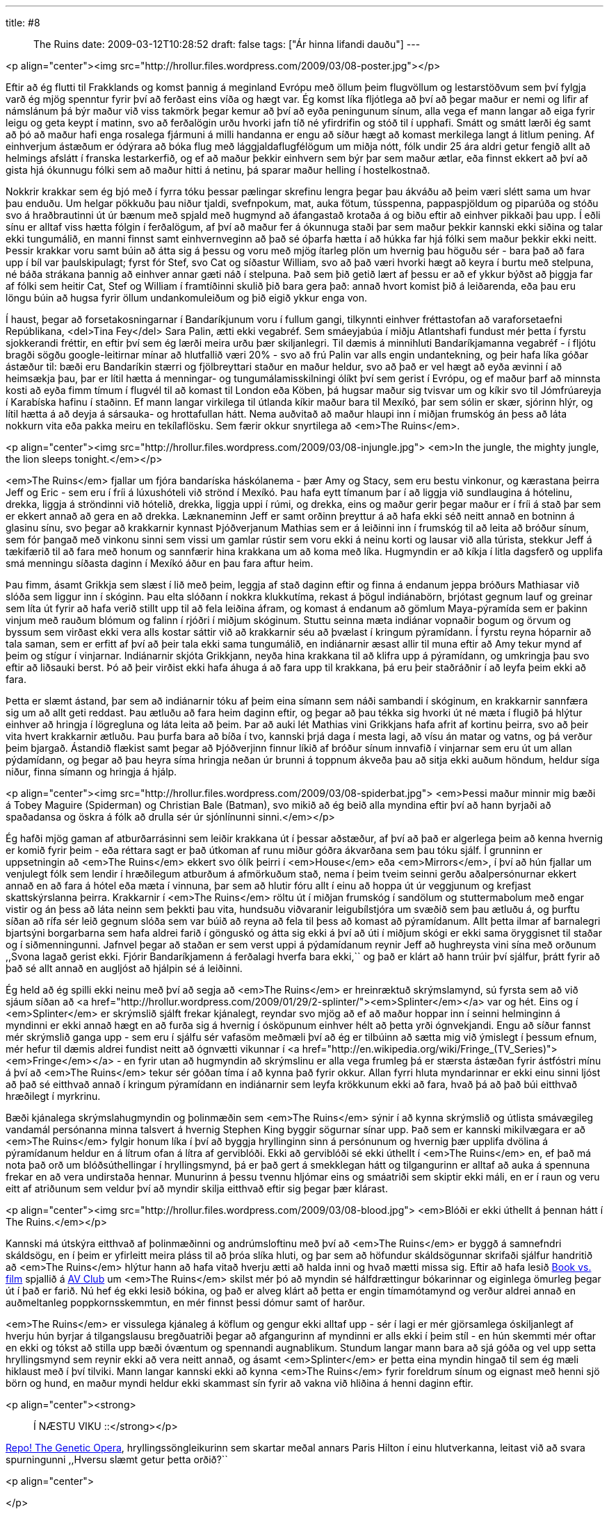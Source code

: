 ---
title: #8 :: The Ruins
date: 2009-03-12T10:28:52
draft: false
tags: ["Ár hinna lifandi dauðu"]
---

<p align="center"><img src="http://hrollur.files.wordpress.com/2009/03/08-poster.jpg"></p>

Eftir að ég flutti til Frakklands og komst þannig á meginland Evrópu með öllum þeim flugvöllum og lestarstöðvum sem því fylgja varð ég mjög spenntur fyrir því að ferðast eins víða og hægt var. Ég komst líka fljótlega að því að þegar maður er nemi og lifir af námslánum þá býr maður við viss takmörk þegar kemur að því að eyða peningunum sínum, alla vega ef mann langar að eiga fyrir leigu og geta keypt í matinn, svo að ferðalögin urðu hvorki jafn tíð né yfirdrifin og stóð til í upphafi. Smátt og smátt lærði ég samt að þó að maður hafi enga rosalega fjármuni á milli handanna er engu að síður hægt að komast merkilega langt á litlum pening. Af einhverjum ástæðum er ódýrara að bóka flug með lággjaldaflugfélögum um miðja nótt, fólk undir 25 ára aldri getur fengið allt að helmings afslátt í franska lestarkerfið, og ef að maður þekkir einhvern sem býr þar sem maður ætlar, eða finnst ekkert að því að gista hjá ókunnugu fólki sem að maður hitti á netinu, þá sparar maður helling í hostelkostnað.

Nokkrir krakkar sem ég bjó með í fyrra tóku þessar pælingar skrefinu lengra þegar þau ákváðu að þeim væri slétt sama um hvar þau enduðu. Um helgar pökkuðu þau niður tjaldi, svefnpokum, mat, auka fötum, tússpenna, pappaspjöldum og piparúða og stóðu svo á hraðbrautinni út úr bænum með spjald með hugmynd að áfangastað krotaða á og biðu eftir að einhver pikkaði þau upp. Í eðli sínu er alltaf viss hætta fólgin í ferðalögum, af því að maður fer á ókunnuga staði þar sem maður þekkir kannski ekki siðina og talar ekki tungumálið, en manni finnst samt einhvernveginn að það sé óþarfa hætta í að húkka far hjá fólki sem maður þekkir ekki neitt. Þessir krakkar voru samt búin að átta sig á þessu og voru með mjög ítarleg plön um hvernig þau höguðu sér - bara það að fara upp í bíl var þaulskipulagt; fyrst fór Stef, svo Cat og síðastur William, svo að það væri hvorki hægt að keyra í burtu með stelpuna, né báða strákana þannig að einhver annar gæti náð í stelpuna. Það sem þið getið lært af þessu er að ef ykkur býðst að þiggja far af fólki sem heitir Cat, Stef og William í framtíðinni skulið þið bara gera það: annað hvort komist þið á leiðarenda, eða þau eru löngu búin að hugsa fyrir öllum undankomuleiðum og þið eigið ykkur enga von.

Í haust, þegar að forsetakosningarnar í Bandaríkjunum voru í fullum gangi, tilkynnti einhver fréttastofan að varaforsetaefni Repúblikana, <del>Tina Fey</del> Sara Palin, ætti ekki vegabréf. Sem smáeyjabúa í miðju Atlantshafi fundust mér þetta í fyrstu sjokkerandi fréttir, en eftir því sem ég lærði meira urðu þær skiljanlegri. Til dæmis á minnihluti Bandaríkjamanna vegabréf - í fljótu bragði sögðu google-leitirnar mínar að hlutfallið væri 20% - svo að frú Palin var alls engin undantekning, og þeir hafa líka góðar ástæður til: bæði eru Bandaríkin stærri og fjölbreyttari staður en maður heldur, svo að það er vel hægt að eyða ævinni í að heimsækja þau, þar er lítil hætta á menningar- og tungumálamisskilningi ólíkt því sem gerist í Evrópu, og ef maður þarf að minnsta kosti að eyða fimm tímum í flugvél til að komast til London eða Köben, þá hugsar maður sig tvisvar um og kíkir svo til Jómfrúareyja í Karabíska hafinu í staðinn. Ef mann langar virkilega til útlanda kíkir maður bara til Mexíkó, þar sem sólin er skær, sjórinn hlýr, og lítil hætta á að deyja á sársauka- og hrottafullan hátt. Nema auðvitað að maður hlaupi inn í miðjan frumskóg án þess að láta nokkurn vita eða pakka meiru en tekílaflösku. Sem færir okkur snyrtilega að <em>The Ruins</em>.

<p align="center"><img src="http://hrollur.files.wordpress.com/2009/03/08-injungle.jpg">
<em>In the jungle, the mighty jungle, the lion sleeps tonight.</em></p>

<em>The Ruins</em> fjallar um fjóra bandaríska háskólanema - þær Amy og Stacy, sem eru bestu vinkonur, og kærastana þeirra Jeff og Eric - sem eru í fríi á lúxushóteli við strönd í Mexíkó. Þau hafa eytt tímanum þar í að liggja við sundlaugina á hótelinu, drekka, liggja á ströndinni við hótelið, drekka, liggja uppi í rúmi, og drekka, eins og maður gerir þegar maður er í fríi á stað þar sem er ekkert annað að gera en að drekka. Læknaneminn Jeff er samt orðinn þreyttur á að hafa ekki séð neitt annað en botninn á glasinu sínu, svo þegar að krakkarnir kynnast Þjóðverjanum Mathias sem er á leiðinni inn í frumskóg til að leita að bróður sínum, sem fór þangað með vinkonu sinni sem vissi um gamlar rústir sem voru ekki á neinu korti og lausar við alla túrista, stekkur Jeff á tækifærið til að fara með honum og sannfærir hina krakkana um að koma með líka. Hugmyndin er að kíkja í litla dagsferð og upplifa smá menningu síðasta daginn í Mexíkó áður en þau fara aftur heim.

Þau fimm, ásamt Grikkja sem slæst í lið með þeim, leggja af stað daginn eftir og finna á endanum jeppa bróðurs Mathiasar við slóða sem liggur inn í skóginn. Þau elta slóðann í nokkra klukkutíma, rekast á þögul indiánabörn, brjótast gegnum lauf og greinar sem líta út fyrir að hafa verið stillt upp til að fela leiðina áfram, og komast á endanum að gömlum Maya-pýramída sem er þakinn vinjum með rauðum blómum og falinn í rjóðri í miðjum skóginum. Stuttu seinna mæta indiánar vopnaðir bogum og örvum og byssum sem virðast ekki vera alls kostar sáttir við að krakkarnir séu að þvælast í kringum pýramídann. Í fyrstu reyna hóparnir að tala saman, sem er erfitt af því að þeir tala ekki sama tungumálið, en indiánarnir æsast allir til muna eftir að Amy tekur mynd af þeim og stígur í vinjarnar. Indiánarnir skjóta Grikkjann, neyða hina krakkana til að klifra upp á pýramídann, og umkringja þau svo eftir að liðsauki berst. Þó að þeir virðist ekki hafa áhuga á að fara upp til krakkana, þá eru þeir staðráðnir í að leyfa þeim ekki að fara.

Þetta er slæmt ástand, þar sem að indiánarnir tóku af þeim eina símann sem náði sambandi í skóginum, en krakkarnir sannfæra sig um að allt geti reddast. Þau ætluðu að fara heim daginn eftir, og þegar að þau tékka sig hvorki út né mæta í flugið þá hlýtur einhver að hringja í lögregluna og láta leita að þeim. Þar að auki lét Mathias vini Grikkjans hafa afrit af kortinu þeirra, svo að þeir vita hvert krakkarnir ætluðu. Þau þurfa bara að bíða í tvo, kannski þrjá daga í mesta lagi, að vísu án matar og vatns, og þá verður þeim bjargað. Ástandið flækist samt þegar að Þjóðverjinn finnur líkið af bróður sínum innvafið í vinjarnar sem eru út um allan pýdamídann, og þegar að þau heyra síma hringja neðan úr brunni á toppnum ákveða þau að sitja ekki auðum höndum, heldur síga niður, finna símann og hringja á hjálp.

<p align="center"><img src="http://hrollur.files.wordpress.com/2009/03/08-spiderbat.jpg">
<em>Þessi maður minnir mig bæði á Tobey Maguire (Spiderman) og Christian Bale (Batman), svo mikið að ég beið alla myndina eftir því að hann byrjaði að spaðadansa og öskra á fólk að drulla sér úr sjónlínunni sinni.</em></p>

Ég hafði mjög gaman af atburðarrásinni sem leiðir krakkana út í þessar aðstæður, af því að það er algerlega þeim að kenna hvernig er komið fyrir þeim - eða réttara sagt er það útkoman af runu miður góðra ákvarðana sem þau tóku sjálf. Í grunninn er uppsetningin að <em>The Ruins</em> ekkert svo ólík þeirri í <em>House</em> eða <em>Mirrors</em>, í því að hún fjallar um venjulegt fólk sem lendir í hræðilegum atburðum á afmörkuðum stað, nema í þeim tveim seinni gerðu aðalpersónurnar ekkert annað en að fara á hótel eða mæta í vinnuna, þar sem að hlutir fóru allt í einu að hoppa út úr veggjunum og krefjast skattskýrslanna þeirra. Krakkarnir í <em>The Ruins</em> röltu út í miðjan frumskóg í sandölum og stuttermabolum með engar vistir og án þess að láta neinn sem þekkti þau vita, hundsuðu viðvaranir leigubílstjóra um svæðið sem þau ætluðu á, og þurftu síðan að rífa sér leið gegnum slóða sem var búið að reyna að fela til þess að komast að pýramídanum. Allt þetta ilmar af barnalegri bjartsýni borgarbarna sem hafa aldrei farið í gönguskó og átta sig ekki á því að úti í miðjum skógi er ekki sama öryggisnet til staðar og í siðmenningunni. Jafnvel þegar að staðan er sem verst uppi á pýdamídanum reynir Jeff að hughreysta vini sína með orðunum ,,Svona lagað gerist ekki. Fjórir Bandaríkjamenn á ferðalagi hverfa bara ekki,`` og það er klárt að hann trúir því sjálfur, þrátt fyrir að það sé allt annað en augljóst að hjálpin sé á leiðinni.

Ég held að ég spilli ekki neinu með því að segja að <em>The Ruins</em> er hreinræktuð skrýmslamynd, sú fyrsta sem að við sjáum síðan að <a href="http://hrollur.wordpress.com/2009/01/29/2-splinter/"><em>Splinter</em></a> var og hét. Eins og í <em>Splinter</em> er skrýmslið sjálft frekar kjánalegt, reyndar svo mjög að ef að maður hoppar inn í seinni helminginn á myndinni er ekki annað hægt en að furða sig á hvernig í ósköpunum einhver hélt að þetta yrði ógnvekjandi. Engu að síður fannst mér skrýmslið ganga upp - sem eru í sjálfu sér vafasöm meðmæli því að ég er tilbúinn að sætta mig við ýmislegt í þessum efnum, mér hefur til dæmis aldrei fundist neitt að ógnvætti vikunnar í <a href="http://en.wikipedia.org/wiki/Fringe_(TV_Series)"><em>Fringe</em></a> - en fyrir utan að hugmyndin að skrýmslinu er alla vega frumleg þá er stærsta ástæðan fyrir ástfóstri mínu á því að <em>The Ruins</em> tekur sér góðan tíma í að kynna það fyrir okkur. Allan fyrri hluta myndarinnar er ekki einu sinni ljóst að það sé eitthvað annað í kringum pýramídann en indiánarnir sem leyfa krökkunum ekki að fara, hvað þá að það búi eitthvað hræðilegt í myrkrinu.

Bæði kjánalega skrýmslahugmyndin og þolinmæðin sem <em>The Ruins</em> sýnir í að kynna skrýmslið og útlista smávægileg vandamál persónanna minna talsvert á hvernig Stephen King byggir sögurnar sínar upp. Það sem er kannski mikilvægara er að <em>The Ruins</em> fylgir honum líka í því að byggja hryllinginn sinn á persónunum og hvernig þær upplifa dvölina á pýramídanum heldur en á lítrum ofan á lítra af gerviblóði. Ekki að gerviblóði sé ekki úthellt í <em>The Ruins</em> en, ef það má nota það orð um blóðsúthellingar í hryllingsmynd, þá er það gert á smekklegan hátt og tilgangurinn er alltaf að auka á spennuna frekar en að vera undirstaða hennar. Munurinn á þessu tvennu hljómar eins og smáatriði sem skiptir ekki máli, en er í raun og veru eitt af atriðunum sem veldur því að myndir skilja eitthvað eftir sig þegar þær klárast.

<p align="center"><img src="http://hrollur.files.wordpress.com/2009/03/08-blood.jpg">
<em>Blóði er ekki úthellt á þennan hátt í The Ruins.</em></p>

Kannski má útskýra eitthvað af þolinmæðinni og andrúmsloftinu með því að <em>The Ruins</em> er byggð á samnefndri skáldsögu, en í þeim er yfirleitt meira pláss til að þróa slíka hluti, og þar sem að höfundur skáldsögunnar skrifaði sjálfur handritið að <em>The Ruins</em> hlýtur hann að hafa vitað hverju ætti að halda inni og hvað mætti missa sig. Eftir að hafa lesið http://www.avclub.com/articles/book-vs-film-the-ruins,9342/[Book vs. film] spjallið á http://www.avclub.com[AV Club] um <em>The Ruins</em> skilst mér þó að myndin sé hálfdrættingur bókarinnar og eiginlega ömurleg þegar út í það er farið. Nú hef ég ekki lesið bókina, og það er alveg klárt að þetta er engin tímamótamynd og verður aldrei annað en auðmeltanleg poppkornsskemmtun, en mér finnst þessi dómur samt of harður. 

<em>The Ruins</em> er vissulega kjánaleg á köflum og gengur ekki alltaf upp - sér í lagi er mér gjörsamlega óskiljanlegt af hverju hún byrjar á tilgangslausu bregðuatriði þegar að afgangurinn af myndinni er alls ekki í þeim stíl - en hún skemmti mér oftar en ekki og tókst að stilla upp bæði óvæntum og spennandi augnablikum. Stundum langar mann bara að sjá góða og vel upp setta hryllingsmynd sem reynir ekki að vera neitt annað, og ásamt <em>Splinter</em> er þetta eina myndin hingað til sem ég mæli hiklaust með í því tilviki. Mann langar kannski ekki að kynna <em>The Ruins</em> fyrir foreldrum sínum og eignast með henni sjö börn og hund, en maður myndi heldur ekki skammast sín fyrir að vakna við hliðina á henni daginn eftir.

<p align="center"><strong>:: Í NÆSTU VIKU ::</strong></p>

http://en.wikipedia.org/wiki/Repo!_The_Genetic_Opera[Repo! The Genetic Opera], hryllingssöngleikurinn sem skartar meðal annars Paris Hilton í einu hlutverkanna, leitast við að svara spurningunni ,,Hversu slæmt getur þetta orðið?``

<p align="center">
[youtube=http://www.youtube.com/watch?v=MzgpU25C6fg&amp;hl=fr&amp;fs=1]
</p>